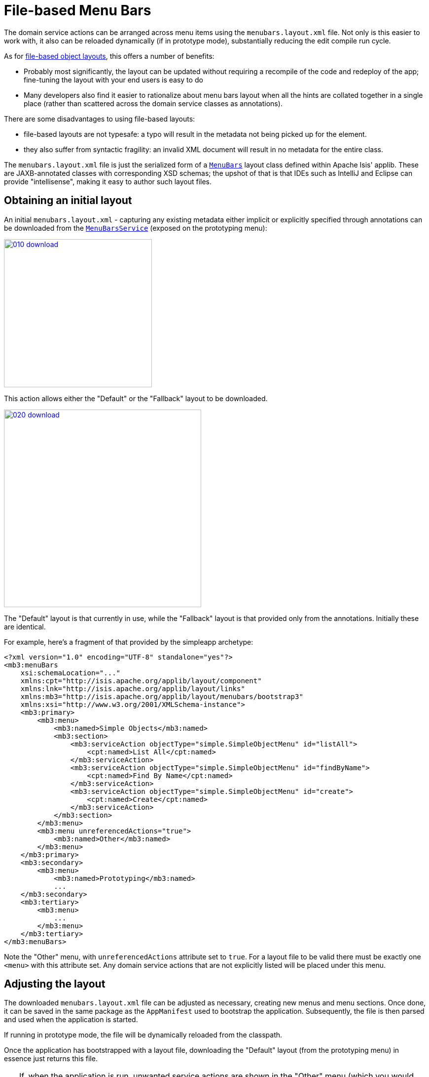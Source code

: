 [[file-based]]
= File-based Menu Bars
:Notice: Licensed to the Apache Software Foundation (ASF) under one or more contributor license agreements. See the NOTICE file distributed with this work for additional information regarding copyright ownership. The ASF licenses this file to you under the Apache License, Version 2.0 (the "License"); you may not use this file except in compliance with the License. You may obtain a copy of the License at. http://www.apache.org/licenses/LICENSE-2.0 . Unless required by applicable law or agreed to in writing, software distributed under the License is distributed on an "AS IS" BASIS, WITHOUT WARRANTIES OR  CONDITIONS OF ANY KIND, either express or implied. See the License for the specific language governing permissions and limitations under the License.


The domain service actions can be arranged across menu items using the `menubars.layout.xml` file.
Not only is this easier to work with, it also can be reloaded dynamically (if in prototype mode), substantially reducing the edit compile run cycle.

As for xref:vw:ROOT:layout.adoc#file-based[file-based object layouts], this offers a number of benefits:

* Probably most significantly, the layout can be updated without requiring a recompile of the code and redeploy of the app; fine-tuning the layout with your end users is easy to do

* Many developers also find it easier to rationalize about menu bars layout when all the hints are collated together in a single place (rather than scattered across the domain service classes as annotations).

There are some disadvantages to using file-based layouts:

* file-based layouts are not typesafe: a typo will result in the metadata not being picked up for the element.

* they also suffer from syntactic fragility: an invalid XML document will result in no metadata for the entire class.

The `menubars.layout.xml` file is just the serialized form of a xref:refguide:applib-cm:classes/layout.adoc[`MenuBars`] layout class defined within Apache Isis' applib.
These are JAXB-annotated classes with corresponding XSD schemas; the upshot of that
is that IDEs such as IntelliJ and Eclipse can provide "intellisense", making it easy to author such layout files.


== Obtaining an initial layout

An initial `menubars.layout.xml` - capturing any existing metadata either implicit or explicitly specified through annotations can be downloaded from the xref:refguide:applib-svc:metadata-api/MenuBarsService.adoc[`MenuBarsService`] (exposed on the prototyping menu):

image::/menubars/010-download.png[width="300px",link="{imagesdir}/menubars/010-download.png"]


This action allows either the "Default" or the "Fallback" layout to be downloaded.

image::/menubars/020-download.png[width="400px",link="{imagesdir}/menubars/020-download.png"]

The "Default" layout is that currently in use, while the "Fallback" layout is that provided only from the annotations.
Initially these are identical.

For example, here's a fragment of that provided by the simpleapp archetype:

[source,xml]
----
<?xml version="1.0" encoding="UTF-8" standalone="yes"?>
<mb3:menuBars
    xsi:schemaLocation="..."
    xmlns:cpt="http://isis.apache.org/applib/layout/component"
    xmlns:lnk="http://isis.apache.org/applib/layout/links"
    xmlns:mb3="http://isis.apache.org/applib/layout/menubars/bootstrap3"
    xmlns:xsi="http://www.w3.org/2001/XMLSchema-instance">
    <mb3:primary>
        <mb3:menu>
            <mb3:named>Simple Objects</mb3:named>
            <mb3:section>
                <mb3:serviceAction objectType="simple.SimpleObjectMenu" id="listAll">
                    <cpt:named>List All</cpt:named>
                </mb3:serviceAction>
                <mb3:serviceAction objectType="simple.SimpleObjectMenu" id="findByName">
                    <cpt:named>Find By Name</cpt:named>
                </mb3:serviceAction>
                <mb3:serviceAction objectType="simple.SimpleObjectMenu" id="create">
                    <cpt:named>Create</cpt:named>
                </mb3:serviceAction>
            </mb3:section>
        </mb3:menu>
        <mb3:menu unreferencedActions="true">
            <mb3:named>Other</mb3:named>
        </mb3:menu>
    </mb3:primary>
    <mb3:secondary>
        <mb3:menu>
            <mb3:named>Prototyping</mb3:named>
            ...
    </mb3:secondary>
    <mb3:tertiary>
        <mb3:menu>
            ...
        </mb3:menu>
    </mb3:tertiary>
</mb3:menuBars>
----

Note the "Other" menu, with `unreferencedActions` attribute set to `true`.
For a layout file to be valid there must be exactly one `<menu>` with this attribute set.
Any domain service actions that are not explicitly listed will be placed under this menu.


== Adjusting the layout

The downloaded `menubars.layout.xml` file can be adjusted as necessary, creating new menus and menu sections.
Once done, it can be saved in the same package as the `AppManifest` used to bootstrap the application.
Subsequently, the file is then parsed and used when the application is started.

If running in prototype mode, the file will be dynamically reloaded from the classpath.

Once the application has bootstrapped with a layout file, downloading the "Default" layout (from the prototyping menu) in essence just returns this file.

[TIP]
====
If, when the application is run, unwanted service actions are shown in the "Other" menu (which you would like to place elsewhere), then download the "Default" layout again.
The downloaded file will list out all these domain service actions, so that they can easily be moved elsewhere.
====

